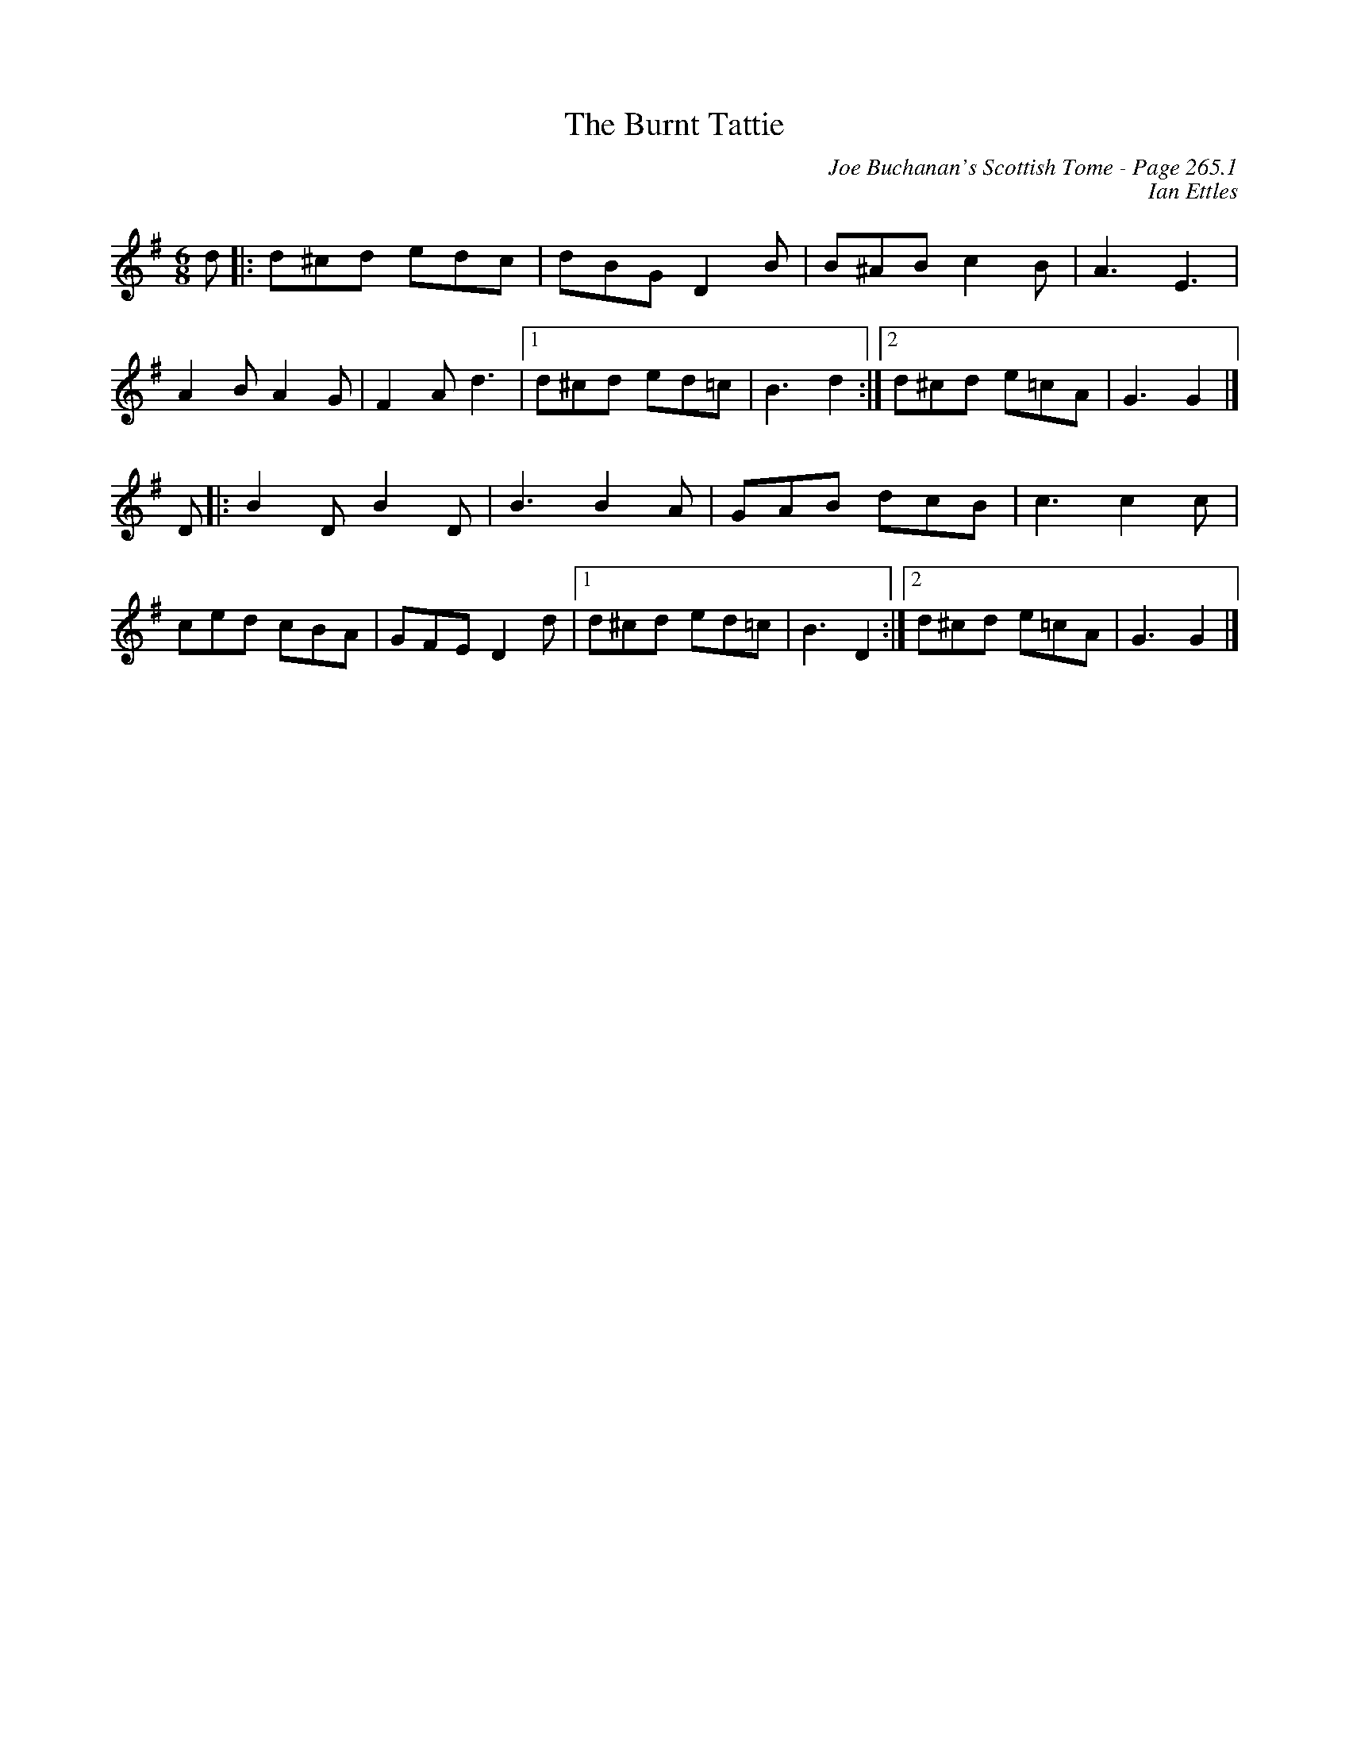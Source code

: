 X:168
T:Burnt Tattie, The
C:Joe Buchanan's Scottish Tome - Page 265.1
I:265 1
Z:Carl Allison
C:Ian Ettles
R:Jig
L:1/8
M:6/8
K:G
d |: d^cd edc | dBG D2 B | B^AB c2 B | A3 E3 |
A2 B A2 G | F2 A d3 |1 d^cd ed=c | B3 d2 :|2 d^cd e=cA | G3 G2 |]
D |: B2 D B2 D | B3 B2 A | GAB dcB | c3 c2 c |
ced cBA | GFE D2 d |1 d^cd ed=c | B3 D2 :|2 d^cd e=cA | G3 G2 |]
